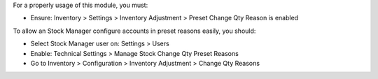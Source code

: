 For a properly usage of this module, you must:

- Ensure: Inventory > Settings > Inventory Adjustment > Preset Change Qty Reason is enabled

To allow an Stock Manager configure accounts in preset reasons easily, you should:

- Select Stock Manager user on: Settings > Users
- Enable: Technical Settings > Manage Stock Change Qty Preset Reasons
- Go to Inventory > Configuration > Inventory Adjustment > Change Qty Reasons
